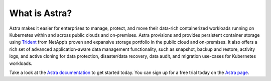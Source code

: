 ##############
What is Astra?
##############

Astra makes it easier for enterprises to manage, protect, and move their
data-rich containerized workloads running on Kubernetes within and across public
clouds and on-premises. Astra provisions and provides persistent container
storage using `Trident`_ from NetApp’s proven and expansive storage portfolio in
the public cloud and on-premises. It also offers a rich set of advanced
application-aware data management functionality, such as snapshot, backup and
restore, activity logs, and active cloning for data protection, disaster/data
recovery, data audit, and migration use-cases for Kubernetes workloads.

Take a look at the `Astra documentation`_ to get started today. You can sign up
for a free trial today on the `Astra page`_.

.. _Trident: https://github.com/netapp/trident
.. _Astra page: http://cloud.netapp.com/Astra?utm_source=NetAppTrident_ReadTheDocs&utm_campaign=Trident
.. _Astra documentation: https://docs.netapp.com/us-en/astra/
